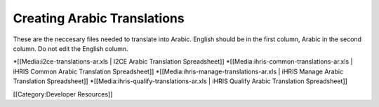 Creating Arabic Translations
============================

These are the neccesary files needed to translate into Arabic.
English should be in the first column, Arabic in the second column.
Do not edit the English column. 

*[[Media:i2ce-translations-ar.xls | I2CE Arabic Translation Spreadsheet]]
*[[Media:ihris-common-translations-ar.xls | iHRIS Common Arabic Translation Spreadsheet]]
*[[Media:ihris-manage-translations-ar.xls | iHRIS Manage Arabic Translation Spreadsheet]]
*[[Media:ihris-qualify-translations-ar.xls | iHRIS Qualify Arabic Translation Spreadsheet]]

[[Category:Developer Resources]]
